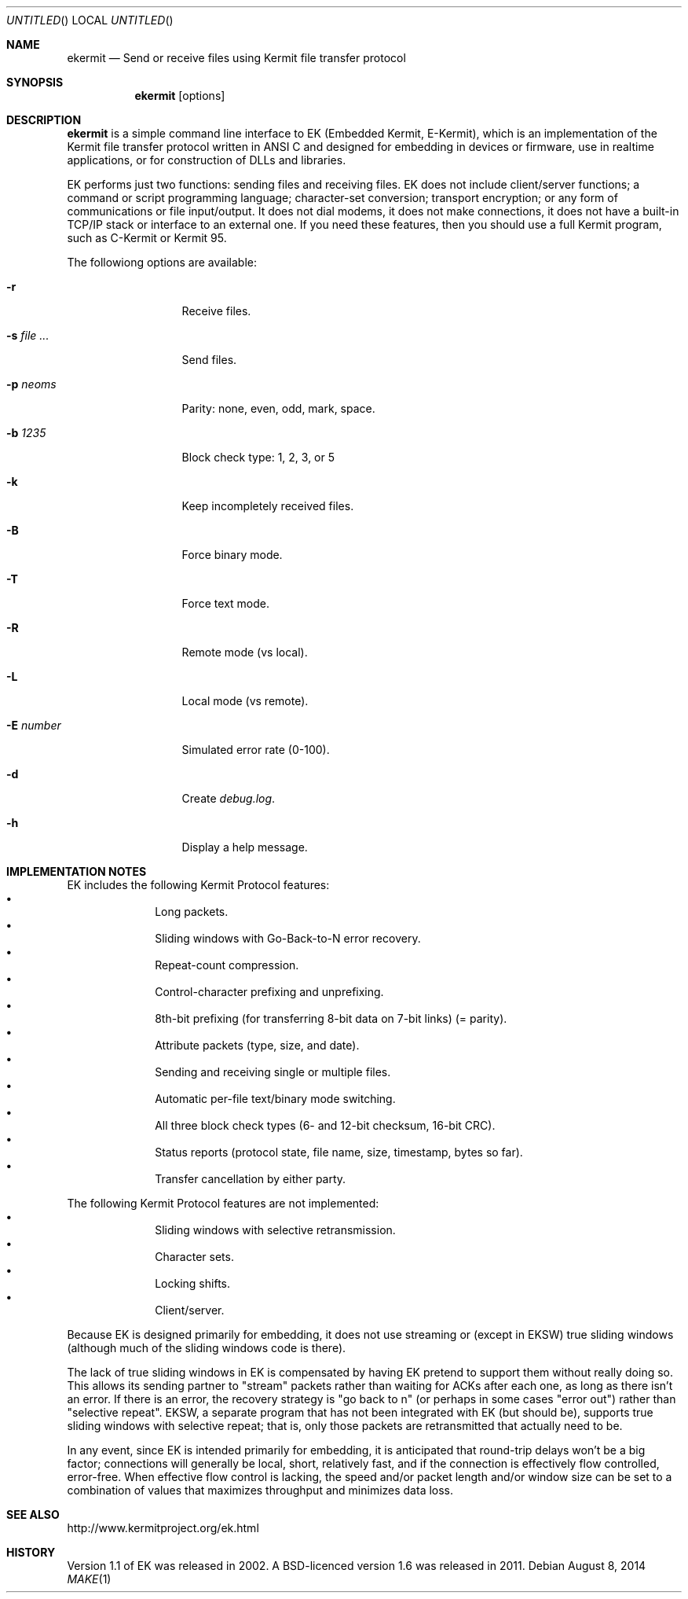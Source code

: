 .\" $NetBSD: ekermit.1,v 1.1 2014/08/08 21:38:45 apb Exp $
.Dd August 8, 2014
.Os
.Dt MAKE 1
.\" .Os [OPERATING_SYSTEM] [version/release]
.Sh NAME
.Nm ekermit
.Nd Send or receive files using Kermit file transfer protocol
.Sh SYNOPSIS
.Nm
.Op options
.Sh DESCRIPTION
.Nm
is a simple command line interface to
EK (Embedded Kermit, E-Kermit),
which is an implementation of the Kermit file
transfer protocol written in ANSI C and designed for embedding in devices or
firmware, use in realtime applications, or for construction of DLLs and
libraries.
.Pp
.\" "What E-Kermit Does"
EK performs just two functions: sending files and receiving files.
.\" "What E-Kermit Does NOT Do"
EK does not include client/server functions; a command or script
programming language; character-set conversion; transport encryption;
or any form of communications or file input/output.
It does not dial modems, it does not make connections,
it does not have a built-in TCP/IP stack or interface to an external one.
If you need these features, then you should use a full Kermit program,
such as C-Kermit or Kermit 95. 
.Pp
The followiong options are available:
.Bl -tag -width "XsXfileX..."
.It Fl r
Receive files.
.It Fl s Ar file ...
Send files.
.It Fl p Ar neoms
Parity: none, even, odd, mark, space.
.It Fl b Ar 1235
Block check type: 1, 2, 3, or 5
.It Fl k
Keep incompletely received files.
.It Fl B
Force binary mode.
.It Fl T
Force text mode.
.It Fl R
Remote mode (vs local).
.It Fl L
Local mode (vs remote).
.It Fl E Ar number
Simulated error rate (0-100).
.It Fl d
Create
.Pa debug.log .
.It Fl h
Display a help message.
.El
.
.Sh IMPLEMENTATION NOTES
EK includes the following Kermit Protocol features:
.Bl -bullet -offset indent -compact
.It
Long packets.
.It
Sliding windows with Go-Back-to-N error recovery.
.It
Repeat-count compression.
.It
Control-character prefixing and unprefixing.
.It
8th-bit prefixing (for transferring 8-bit data on 7-bit links) (= parity).
.It
Attribute packets (type, size, and date).
.It
Sending and receiving single or multiple files.
.It
Automatic per-file text/binary mode switching.
.It
All three block check types (6- and 12-bit checksum, 16-bit CRC).
.It
Status reports (protocol state, file name, size, timestamp, bytes so far).
.It
Transfer cancellation by either party. 
.El
.Pp
The following Kermit Protocol features are not implemented:
.Bl -bullet -offset indent -compact
.It
Sliding windows with selective retransmission.
.It
Character sets.
.It
Locking shifts.
.It
Client/server.
.El
.Pp
Because EK is designed primarily for embedding, it does not use
streaming or (except in EKSW) true sliding windows (although much of the
sliding windows code is there).
.Pp
The lack of true sliding windows in EK is compensated by having EK
pretend to support them without really doing so.
This allows its sending partner to "stream" packets rather than waiting
for ACKs after each one, as long as there isn't an error.
If there is an error, the recovery strategy is "go back to n" (or
perhaps in some cases "error out") rather than "selective repeat".
EKSW, a separate program that has not been integrated with EK (but
should be), supports true sliding windows with selective repeat; that
is, only those packets are retransmitted that actually need to be.
.Pp
In any event, since EK is intended primarily for embedding, it is
anticipated that round-trip delays won't be a big factor; connections
will generally be local, short, relatively fast, and if the connection
is effectively flow controlled, error-free.
When effective flow control is lacking, the speed and/or packet length
and/or window size can be set to a combination of values that maximizes
throughput and minimizes data loss.
.Sh SEE ALSO
.Lk http://www.kermitproject.org/ek.html
.Sh HISTORY
Version 1.1 of EK was released in 2002.
A BSD-licenced version 1.6 was released in 2011.
